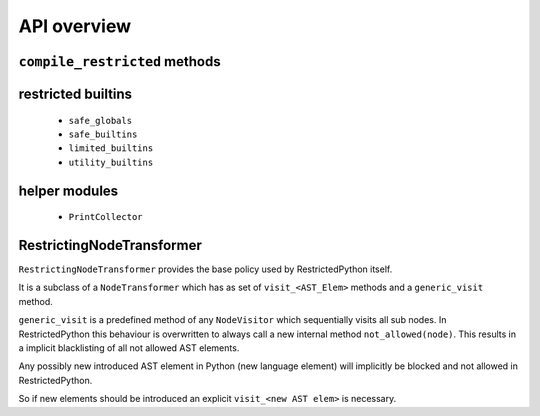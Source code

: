 API overview
------------

``compile_restricted`` methods
++++++++++++++++++++++++++++++

.. py:method:: compile_restricted(source, filename, mode, flags, dont_inherit, policy)
    :module: RestrictedPython

    Compiles source code into interpretable byte code.

    :param source: (required). the source code that should be compiled
    :param filename: (optional). defaults to ``'<unknown>'``
    :param mode: (optional). defaults to ``'exec'``
    :param flags: (optional). defaults to ``0``
    :param dont_inherit: (optional). defaults to ``False``
    :param policy: (optional). defaults to ``RestrictingNodeTransformer``
    :type source: str or unicode text or ``ast.AST``
    :type filename: str or unicode text
    :type mode: str or unicode text
    :type flags: int
    :type dont_inherit: int
    :type policy: RestrictingNodeTransformer class
    :return: Python byte code

.. py:method:: compile_restricted_exec(source, filename, flags, dont_inherit, policy)
    :module: RestrictedPython

    Compiles source code into interpretable byte code with ``mode='exec'``.
    The meaning and defaaults of the parameters are the same as in
    ``compile_restricted``.

    :return: CompileResult (a namedtuple with code, errors, warnings, used_names)

.. py:method:: compile_restricted_eval(source, filename, flags, dont_inherit, policy)
    :module: RestrictedPython

    Compiles source code into interpretable byte code with ``mode='eval'``.
    The meaning and defaaults of the parameters are the same as in
    ``compile_restricted``.

    :return: CompileResult (a namedtuple with code, errors, warnings, used_names)

.. py:method:: compile_restricted_single(source, filename, flags, dont_inherit, policy)
    :module: RestrictedPython

    Compiles source code into interpretable byte code with ``mode='eval'``.
    The meaning and defaaults of the parameters are the same as in
    ``compile_restricted``.

    :return: CompileResult (a namedtuple with code, errors, warnings, used_names)

.. py:method:: compile_restricted_function(p, body, name, filename, globalize=None)
    :module: RestrictedPython

    Compiles source code into interpretable byte code with ``mode='function'``.

    :param p: (required).
    :param body: (required).
    :param name: (required).
    :param filename: (required).
    :param globalize: (optional).
    :type p:
    :type body:
    :type name: str or unicode text
    :type filename: str or unicode text
    :type globalize:
    :return: byte code

    The globalize argument, if specified, is a list of variable names to be
    treated as globals (code is generated as if each name in the list
    appeared in a global statement at the top of the function).
    This allows to inject global variables into the generated function that
    feel like they are local variables, so the programmer who uses this doesn't
    have to understand that his code is executed inside a function scope
    instead of the global scope of a module.

    To actually get an executable function, you need to execute this code and
    pull out the defined function out of the locals like this:

    >>> from RestrictedPython import compile_restricted_function
    >>> compiled = compile_restricted_function('', 'pass', 'function_name')
    >>> safe_locals = {}
    >>> safe_globals = {}
    >>> exec(compiled.code, safe_globals, safe_locals)
    >>> compiled_function = safe_locals['function_name']
    >>> result = compiled_function(*[], **{})

    Then if you want to control the globals for a specific call to this
    function, you can regenerate the function like this:

    >>> my_call_specific_global_bindings = dict(foo='bar')
    >>> safe_globals = safe_globals.copy()
    >>> safe_globals.update(my_call_specific_global_bindings)
    >>> import types
    >>> new_function = types.FunctionType(
    ...     compiled_function.__code__,
    ...     safe_globals,
    ...     '<function_name>',
    ...     compiled_function.__defaults__ or ())
    >>> result = new_function(*[], **{})

restricted builtins
+++++++++++++++++++

  * ``safe_globals``
  * ``safe_builtins``
  * ``limited_builtins``
  * ``utility_builtins``

helper modules
++++++++++++++

  * ``PrintCollector``


RestrictingNodeTransformer
++++++++++++++++++++++++++

``RestrictingNodeTransformer`` provides the base policy used by RestrictedPython itself.

It is a subclass of a ``NodeTransformer`` which has as set of ``visit_<AST_Elem>`` methods and a ``generic_visit`` method.

``generic_visit`` is a predefined method of any ``NodeVisitor`` which sequentially visits all sub nodes. In RestrictedPython this behaviour is overwritten to always call a new internal method ``not_allowed(node)``.
This results in a implicit blacklisting of all not allowed AST elements.

Any possibly new introduced AST element in Python (new language element) will implicitly be blocked and not allowed in RestrictedPython.

So if new elements should be introduced an explicit ``visit_<new AST elem>`` is necessary.
